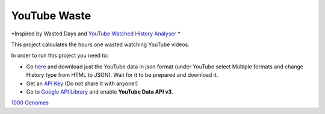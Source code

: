 YouTube Waste
=============
*Inspired by Wasted Days
and
`YouTube Watched History Analyser <https://python-forum.io/Thread-Youtube-Watched-History-Analyzer>`_ *

This project calculates the hours one wasted watching YouTube videos.

In order to run this project you need to:

* Go `here <https://takeout.google.com/settings/takeout>`_ and download just the YouTube data in json format (under YouTube select Multiple formats and change History type from HTML to JSON). Wait for it to be prepared and download it.

* Get an `API Key <https://support.google.com/googleapi/answer/6158862>`_ (Do not share it with anyone!)

* Go to `Google API Library <https://console.developers.google.com/apis/library>`_ and enable **YouTube Data API v3**.


`1000 Genomes <http://www.1000genomes.org/data>`_
